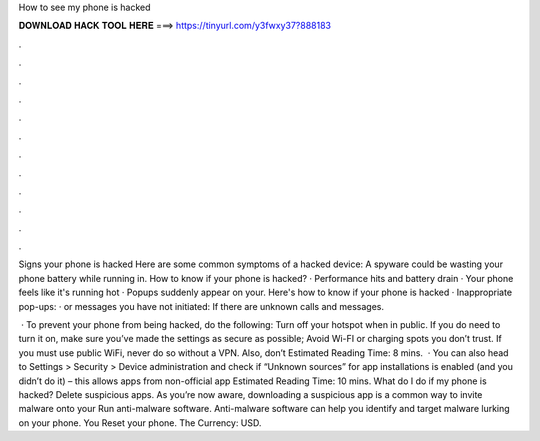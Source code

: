 How to see my phone is hacked



𝐃𝐎𝐖𝐍𝐋𝐎𝐀𝐃 𝐇𝐀𝐂𝐊 𝐓𝐎𝐎𝐋 𝐇𝐄𝐑𝐄 ===> https://tinyurl.com/y3fwxy37?888183



.



.



.



.



.



.



.



.



.



.



.



.

Signs your phone is hacked Here are some common symptoms of a hacked device: A spyware could be wasting your phone battery while running in. How to know if your phone is hacked? · Performance hits and battery drain · Your phone feels like it's running hot · Popups suddenly appear on your. Here's how to know if your phone is hacked · Inappropriate pop-ups: · or messages you have not initiated: If there are unknown calls and messages.

 · To prevent your phone from being hacked, do the following: Turn off your hotspot when in public. If you do need to turn it on, make sure you’ve made the settings as secure as possible; Avoid Wi-FI or charging spots you don’t trust. If you must use public WiFi, never do so without a VPN. Also, don’t Estimated Reading Time: 8 mins.  · You can also head to Settings > Security > Device administration and check if “Unknown sources” for app installations is enabled (and you didn’t do it) – this allows apps from non-official app Estimated Reading Time: 10 mins. What do I do if my phone is hacked? Delete suspicious apps. As you’re now aware, downloading a suspicious app is a common way to invite malware onto your Run anti-malware software. Anti-malware software can help you identify and target malware lurking on your phone. You Reset your phone. The Currency: USD.
